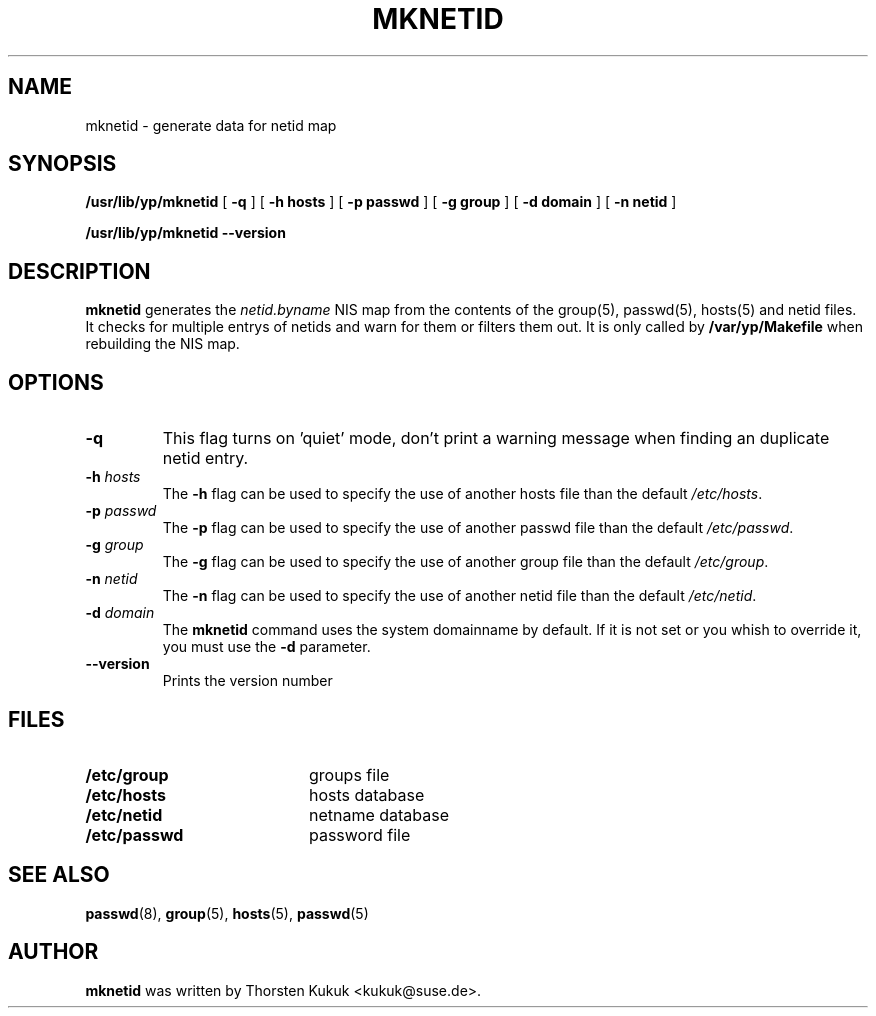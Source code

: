 .\" -*- nroff -*-
.TH MKNETID 8 "August 2001" "YP Server" "Reference Manual"
.SH NAME
mknetid \- generate data for netid map
.SH SYNOPSIS
.B /usr/lib/yp/mknetid
[
.B \-q
]
[
.B \-h hosts
]
[
.B \-p passwd
]
[
.B \-g group
]
[
.B \-d domain
]
[
.B \-n netid
]
.LP
.B /usr/lib/yp/mknetid
.B \-\-version
.LP
.SH DESCRIPTION
.LP
.B mknetid
generates the \fInetid.byname\fP NIS map from the contents of the
group(5), passwd(5), hosts(5) and netid files. It checks for multiple
entrys of netids and warn for them or filters them out. It is only
called by
.B /var/yp/Makefile
when rebuilding the NIS map.
.SH OPTIONS
.TP
.B \-q
This flag turns on 'quiet' mode, don't print a warning message when
finding an duplicate netid entry.
.TP
.BI \-h " hosts"
The
.B \-h
flag can be used to specify the use of another hosts file
than the default \fI/etc/hosts\fP.
.TP
.BI \-p " passwd"
The
.B \-p
flag can be used to specify the use of another passwd file
than the default \fI/etc/passwd\fP.
.TP
.BI \-g " group"
The
.B \-g
flag can be used to specify the use of another group file
than the default \fI/etc/group\fP.
.TP
.BI \-n " netid"
The
.B \-n
flag can be used to specify the use of another netid file
than the default \fI/etc/netid\fP.
.TP
.BI \-d " domain"
The
.B mknetid
command uses the system domainname by default. If it is not set
or you whish to override it, you must use the
.B \-d
parameter.
.TP
.B \-\-version
Prints the version number
.SH FILES
.PD 0
.TP 20
.B /etc/group
groups file
.TP
.B /etc/hosts
hosts database
.TP
.B /etc/netid
netname database
.TP
.B /etc/passwd
password file
.PD
.SH "SEE ALSO"
.BR passwd (8),
.BR group (5),
.BR hosts (5),
.BR passwd (5)
.LP
.SH AUTHOR
.B mknetid
was written by Thorsten Kukuk <kukuk@suse.de>.
